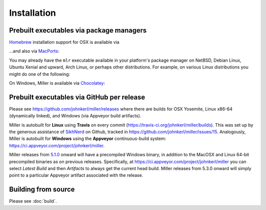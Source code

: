 ..
    PLEASE DO NOT EDIT DIRECTLY. EDIT THE .rst.in FILE PLEASE.

Installation
================================================================

Prebuilt executables via package managers
----------------------------------------------------------------

`Homebrew <https://brew.sh/>`_ installation support for OSX is available via

.. code-block::
   :emphasize-lines: 1,1

    brew update && brew install miller

...and also via `MacPorts <https://www.macports.org/>`_:

.. code-block::
   :emphasize-lines: 1,1

    sudo port selfupdate && sudo port install miller

You may already have the ``mlr`` executable available in your platform's package manager on NetBSD, Debian Linux, Ubuntu Xenial and upward, Arch Linux, or perhaps other distributions. For example, on various Linux distributions you might do one of the following:

.. code-block::
   :emphasize-lines: 1,1

    sudo apt-get install miller

.. code-block::
   :emphasize-lines: 1,1

    sudo apt install miller

.. code-block::
   :emphasize-lines: 1,1

    sudo yum install miller

On Windows, Miller is available via `Chocolatey <https://chocolatey.org/>`_:

.. code-block::
   :emphasize-lines: 1,1

    choco install miller

Prebuilt executables via GitHub per release
----------------------------------------------------------------

Please see https://github.com/johnkerl/miller/releases where there are builds for OSX Yosemite, Linux x86-64 (dynamically linked), and Windows (via Appveyor build artifacts).

Miller is autobuilt for **Linux** using **Travis** on every commit (https://travis-ci.org/johnkerl/miller/builds). This was set up by the generous assistance of `SikhNerd <https://github.com/SikhNerd>`_ on Github, tracked in https://github.com/johnkerl/miller/issues/15. Analogously, Miller is autobuilt for **Windows** using the **Appveyor** continuous-build system: https://ci.appveyor.com/project/johnkerl/miller.

Miller releases from `5.1.0 <https://github.com/johnkerl/miller/releases/tag/v5.1.0w>`_ onward will have a precompiled Windows binary, in addition to the MacOSX and Linux 64-bit precompiled binaries as on previous releases.  Specifically, at https://ci.appveyor.com/project/johnkerl/miller you can select *Latest Build* and then *Artifacts* to always get the current head build. Miller releases from 5.3.0 onward will simply point to a particular Appveyor artifact associated with the release.

Building from source
----------------------------------------------------------------

Please see :doc:`build`.
